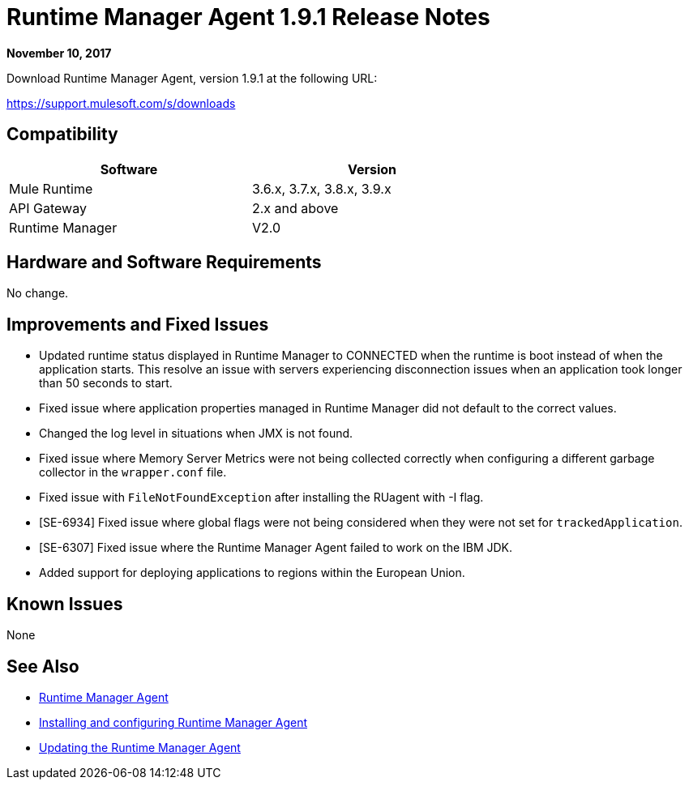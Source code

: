 = Runtime Manager Agent 1.9.1 Release Notes
:keywords: mule, agent, release notes

*November 10, 2017*

Download Runtime Manager Agent, version 1.9.1 at the following URL:

https://support.mulesoft.com/s/downloads

== Compatibility

[%header,cols="2*a",width=70%]
|===
|Software|Version
|Mule Runtime|3.6.x, 3.7.x, 3.8.x, 3.9.x
|API Gateway|2.x and above
|Runtime Manager | V2.0
|===


== Hardware and Software Requirements

No change.

== Improvements and Fixed Issues

* Updated runtime status displayed in Runtime Manager to CONNECTED when the runtime is boot instead of when the application starts. This resolve an issue with servers experiencing disconnection issues when an application took longer than 50 seconds to start.
* Fixed issue where application properties managed in Runtime Manager did not default to the correct values.
* Changed the log level in situations when JMX is not found.
* Fixed issue where Memory Server Metrics were not being collected correctly when configuring a different garbage collector in the `wrapper.conf` file.
* Fixed issue with `FileNotFoundException` after installing the RUagent with -I flag.
* [SE-6934] Fixed issue where global flags were not being considered when they were not set for `trackedApplication`.
* [SE-6307] Fixed issue where the Runtime Manager Agent failed to work on the IBM JDK.
* Added support for deploying applications to regions within the European Union.

== Known Issues

None

== See Also

* link:/runtime-manager/runtime-manager-agent[Runtime Manager Agent]
* link:/runtime-manager/installing-and-configuring-runtime-manager-agent[Installing and configuring Runtime Manager Agent]
* link:/runtime-manager/installing-and-configuring-runtime-manager-agent#updating-a-previous-installation[Updating the Runtime Manager Agent]


